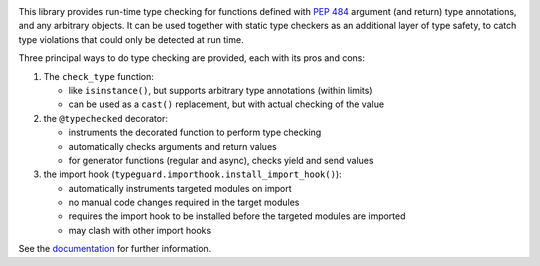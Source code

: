 .. image:: https://github.com/agronholm/typeguard/actions/workflows/test.yml/badge.svg
  :target: https://github.com/agronholm/typeguard/actions/workflows/test.yml
  :alt: Build Status
.. image:: https://coveralls.io/repos/agronholm/typeguard/badge.svg?branch=master&service=github
  :target: https://coveralls.io/github/agronholm/typeguard?branch=master
  :alt: Code Coverage
.. image:: https://readthedocs.org/projects/typeguard/badge/?version=latest
  :target: https://typeguard.readthedocs.io/en/latest/?badge=latest
  :alt: Documentation

This library provides run-time type checking for functions defined with
`PEP 484 <https://www.python.org/dev/peps/pep-0484/>`_ argument (and return) type
annotations, and any arbitrary objects. It can be used together with static type
checkers as an additional layer of type safety, to catch type violations that could only
be detected at run time.

Three principal ways to do type checking are provided, each with its pros and cons:

#. The ``check_type`` function:

   * like ``isinstance()``, but supports arbitrary type annotations (within limits)
   * can be used as a ``cast()`` replacement, but with actual checking of the value
#. the ``@typechecked`` decorator:

   * instruments the decorated function to perform type checking
   * automatically checks arguments and return values
   * for generator functions (regular and async), checks yield and send values
#. the import hook (``typeguard.importhook.install_import_hook()``):

   * automatically instruments targeted modules on import
   * no manual code changes required in the target modules
   * requires the import hook to be installed before the targeted modules are imported
   * may clash with other import hooks

See the documentation_ for further information.

.. _documentation: https://typeguard.readthedocs.io/en/latest/
